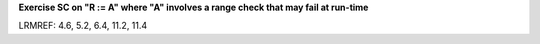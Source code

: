 **Exercise SC on "R := A" where "A" involves a range check that may fail at run-time**

LRMREF: 4.6, 5.2, 6.4, 11.2, 11.4
